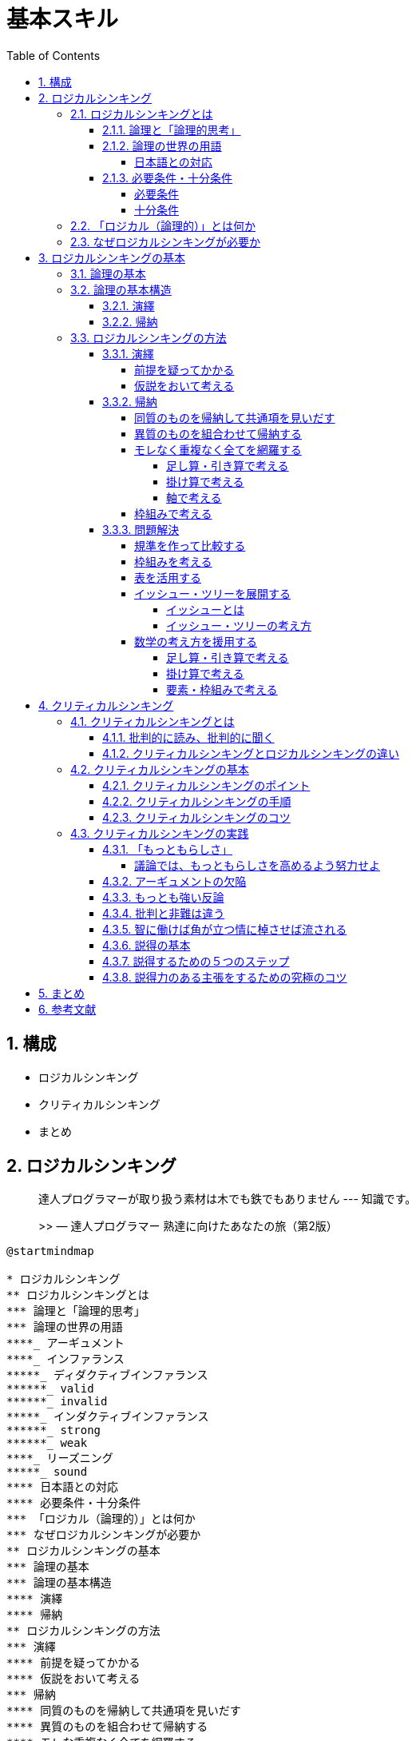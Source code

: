:toc: left
:toclevels: 5
:sectnums:
:stem:
:source-highlighter: coderay

# 基本スキル


## 構成

- ロジカルシンキング
- クリティカルシンキング
- まとめ


## ロジカルシンキング

> 達人プログラマーが取り扱う素材は木でも鉄でもありません --- 知識です。
>
>> — 達人プログラマー 熟達に向けたあなたの旅（第2版）


[plantuml]
----
@startmindmap

* ロジカルシンキング
** ロジカルシンキングとは
*** 論理と「論理的思考」
*** 論理の世界の用語
****_ アーギュメント
****_ インファランス
*****_ ディダクティブインファランス
******_ valid
******_ invalid
*****_ インダクティブインファランス
******_ strong
******_ weak
****_ リーズニング
*****_ sound
**** 日本語との対応
**** 必要条件・十分条件
*** 「ロジカル（論理的）」とは何か
*** なぜロジカルシンキングが必要か
** ロジカルシンキングの基本
*** 論理の基本
*** 論理の基本構造
**** 演繹
**** 帰納
** ロジカルシンキングの方法
*** 演繹
**** 前提を疑ってかかる
**** 仮説をおいて考える
*** 帰納
**** 同質のものを帰納して共通項を見いだす
**** 異質のものを組合わせて帰納する
**** モレな重複なく全てを網羅する
***** 足し算・引き算で考える
***** 掛け算で考える
***** 軸で考える
**** 枠組みで考える
*** 問題解決
**** 規準を作って比較する
**** 枠組みを考える
**** 表を活用する
**** イッシュー・ツリーを展開する
***** イッシューとは
***** イッシュー・ツリーの考え方
**** 数学の考え方を援用する

@endmindmap
----

---

### ロジカルシンキングとは

[plantuml]
----
@startmindmap

* ロジカルシンキング
** ロジカルシンキングとは
*** 論理と「論理的思考」
*** 論理の世界の用語
****_ アーギュメント
****_ インファランス
*****_ ディダクティブインファランス
******_ valid
******_ invalid
*****_ インダクティブインファランス
******_ strong
******_ weak
****_ リーズニング
*****_ sound
**** 日本語との対応
**** 必要条件・十分条件
*** 「ロジカル（論理的）」とは何か
*** なぜロジカルシンキングが必要か

@endmindmap
----

#### 論理と「論理的思考」

> 論理的な思考とは、秩序だった思考です。秩序立てて考えねばなりません。考えを示す際にも、秩序だっていなければなりません。思いつくままに書き並べるのではだめです。「理詰めに考えている」ということを示すためには、帰納と同じで、根拠に量がなければなりません。いろいろな角度からの考察も必要です。いろいろな角度から、結論を支えるのです。「いろいろな角度から」の言葉で誤解して「あれこれ余分なものを混ぜる」のはだめです。
>
> — 論理的に考える方法 小野田博一（著）日本実業出版社

> 高い論理性を身につけるとは、「結論」と「結論を支えるもの」の関係について正確な理解を獲得することなのです。
>
>> 論理思考力を鍛える本 小野田博一

> 高い論理性とは、結論と前提との関係の理解度が高く、理解している通りにそれを実践の場で使えることなのです。
>
>> 論理思考力を鍛える本 小野田博一

---

#### 論理の世界の用語

結論と前提の両方を含んだスティトメント(statement)をアーギュメント(argument)といいます。
「ロジック」（論理）は、結論と前提を繋ぐ無形のものです。この無形の部分はインファランス(inference)ともいいます。インファランスには2種類のものがあります。ディダクティブ・インファランス（deductive inference）とインダクティブ・インファランス（inductive inference）です。

前提から結論を導く思考のことをリーズニング（reasoning）といいます。

ディダクティブ・インファランスの評価は、valid/invalidで与えられます。validは「論理が正しい」の意味で、invalidは「論理が正しくない」の意味です。

インダクティブ・インファランスの評価は、strong/weakで与えられます。インダクティブ・インファランスは「たぶんどうだろうか」の推論なので、前提が正しくとも、得られた結論が100%確実に正しいと断言できません。

論理が正しいだけでなく、前提も（真実か否かの点から）正しい場合、評価はsoundで与えられます。

[plantuml]
----
@startuml

title 論理の世界の用語

abstract "statement" as A {
}

abstract "argument" as B {
  + 前提
  + 結論
}

abstract "logic" as C {
  + reasoning()
  + sound()
}

interface "deductive_inference" as D {
  + valid()
  + invalid()
}

interface "inductive_inference" as E {
  + strong()
  + weak()
}

A <|-- B
B <- C
C --|> D
C --|> E

@enduml
----

---

##### 日本語との対応

1. カモノハシは哺乳類である。したがって、カモノハシは、哺乳類か鳥類である。
2. 私がこれまでに食べたレモンは、どれもすっぱかった。だからレモンはどれもすっぱいだろう。
3. メガネをかけている高校生の女の子のうち、90%のメガネは黒縁である。紀子は高校生で、メガネをかけている。だから、それはたぶん黒縁だろう。
4. 春にピンクのスカートが流行した年の夏に、白い水着が流行した。ことしの春はピンクのＴシャツが流行しているから、夏には白い水着が流行するだろう。

[cols="3*^", options="header"]
|===
| 番号                     | タイプ       | 日本語での呼称

| 1 : deductive inference  | 演繹        | 演繹
| 2 : inductive inference  | 一般化      | 帰納
| 3 : inductive inference  | 統計的帰納   | 帰納
| 4 : inductive inference  | 類推        | 帰納
|===
---

#### 必要条件・十分条件

##### 必要条件

AであるためにはBである必要がある（たとえば、「ペンギンであるためには、鳥である必要がある」）
BであることはAであることの必要条件である（たとえば「鳥であることはペンギンであることの必要条件である」）

[plantuml]
----
@startuml
component  {
	object B
	component  {
		object A
	}
}
B --> A : 必要条件
@enduml
----

---

##### 十分条件

BであるためにはAであれば十分である（たとえば、「鳥であるためには、ペンギンであれば十分である」）
AであることはBであることの十分条件である（たとえば「ペンギンであることは鳥であることの十分条件である」）

[plantuml]
----
@startuml
component  {
	object B
	component  {
		object A
	}
}
B <-- A : 十分条件
@enduml
----

---

### 「ロジカル（論理的）」とは何か

> 「実生活の議論（のうち演繹）では、validであるだけでは十分ではなく、soundでなければならない」ということで、つまり、「前提は真実でなければならない」ということです。
>> 論理思考力を鍛える本 小野田博一

---

### なぜロジカルシンキングが必要か

> なぜ論理思考が必要なのか
> 1. 情緒に流されやすい判断や行動を防ぎ、自分の頭で考えて、「正しい結論を導く」ことができること。
> 1. 文化の同一性に頼らず、どの民族にも通用する、「正しいコミュニケーションができること」こと。
> 1. 「発想を助け、課題の検討・解決に役立つ」こと。
>
>> わかる、使える「論理思考」の本

---

## ロジカルシンキングの基本

[plantuml]
----
@startmindmap

* ロジカルシンキング
** ロジカルシンキングの基本
*** 論理の基本
*** 論理の基本構造
**** 演繹
**** 帰納

@endmindmap
----

### 論理の基本


> １つのメッセージ（結論）は、必ず2つ以上のサブ・メッセージ（要因）でサポートされてるため、論理は、底辺に行くほど広いピラミッド状に組み上げられる。
>
> わかる、使える「論理思考」の本

1. 論理の基本単位は、単語ではなく主語・述語で組み上げるメッセージである。
1. メッセージを組み上げる基本構造には「演繹」と「帰納」という2つの方法がある。
1. 上位のメッセージと、それをサポートする下位のサブ・メッセージは、結論と要因、あるいは総合と部分の関係にある（メッセージの上下関係）
1. 上位のメッセージを支える下位のメッセージは、それらを総合すると、モレや重複がないこと（水平関係）
1. 全体を支える最下部のメッセージは、事実、またはそれに近い疑いようのないメッセージ（蓋然性の高いメッセージ）であること

[plantuml]
----
@startuml

title 論理の基本

abstract "メッセージ" as A {
  + 主語
  + 述語
}

interface "論理" as B {
  + 演繹()
  + 帰納()
}

class "結論" as C {
}

class "要因" as D {
}

B <|-- A
A <|- C
A <|- D
C "1" *-- "*" D
D *- D

@enduml
----

---

### 論理の基本構造

#### 演繹

Deduction(演繹)は、前提となる正しいメッセージ（一般論）がまずあり、それを個別の事象に適用して、正しい主張・答を引き出す方法で「一般論」から「個別論」へという構造になっている

[plantuml]
----
@startuml

title 論理の基本構造(演繹)

interface "論理" as A

class "一般論" as B

class "個別論" as C

A <|-- B
A <|-- C
B -> C : 演繹

@enduml
----

#### 帰納

Induction(帰納)は、たくさんの個別の事象や主張を集めて、より一般的に通用する共通のメッセージを導き出す方法で「個別論」から「一般論」へという構造になっている


[plantuml]
----
@startuml

title 論理の基本構造(帰納)

interface "論理" as A

class "一般論" as B

class "個別論" as C

class "事象" as D

class "事実" as E

A <|-- B
A <|-- C
C -> B : 帰納

C "1" *-- "*" D

C "1" *-- "*" E

@enduml
----

---

### ロジカルシンキングの方法

[plantuml]
----
@startmindmap

* ロジカルシンキング
** ロジカルシンキングの方法
*** 演繹
**** 前提を疑ってかかる
**** 仮説をおいて考える
*** 帰納
**** 同質のものを帰納して共通項を見いだす
**** 異質のものを組合わせて帰納する
**** モレな重複なく全てを網羅する
***** 足し算・引き算で考える
***** 掛け算で考える
***** 軸で考える
**** 枠組みで考える
*** 問題解決
**** 規準を作って比較する
**** 枠組みを考える
**** 表を活用する
**** イッシュー・ツリーを展開する
***** イッシューとは
***** イッシュー・ツリーの考え方
**** 数学の考え方を援用する

@endmindmap
----

---

#### 演繹

##### 前提を疑ってかかる

[plantuml]
----
@startuml

title 論理の基本構造(演繹)

interface "論理" as A

class "一般論" as B

class "個別論" as C

interface "前提" as D {
}

class "真理" as E

class "取り決め" as F

class "その他" as G


D <- A
D <|-- E
D <|-- F
D <|-- G
A <|-- B
A <|-- C
B -> C : 演繹

@enduml
----

---

##### 仮説をおいて考える

[plantuml]
----
@startuml

title 論理の基本構造(演繹)

interface "論理" as A

class "一般論" as B

class "個別論" as C

interface "前提" as D

interface "仮説" as E

class "仮説A" as F

class "仮説B" as G

class "仮説C" as H

D <- A
E <- D
E <|-- F
E <|-- G
E <|-- H
A <|-- B
A <|-- C
B -> C : 演繹

@enduml
----

---

#### 帰納

##### 同質のものを帰納して共通項を見いだす

[plantuml]
----
@startuml

title 論理の基本構造(帰納)

interface "論理" as A

class "一般論" as B

class "個別論" as C {
  共通項を見出して帰納する()
}

class "事象" as D

class "事実" as E

A <|-- B
A <|-- C
C -> B : 帰納

C "1" *-- "*" D

C "1" *-- "*" E

@enduml
----

---

##### 異質のものを組合わせて帰納する

[plantuml]
----
@startuml

title 論理の基本構造(帰納)

interface "論理" as A

class "一般論" as B

class "個別論" as C {
  異質ものを組み合わせて帰納する()
}

class "事象" as D

class "事実" as E

A <|-- B
A <|-- C
C -> B : 帰納

C "1" *-- "*" D

C "1" *-- "*" E

@enduml
----
---

##### モレなく重複なく全てを網羅する

[plantuml]
----
@startuml

title 論理の基本構造(帰納)

interface "論理" as A

class "一般論" as B

class "個別論" as C {
  + 足し算・引き算で考える()
  + 掛け算で考える()
  + 軸で考える()
  + 枠組みを工夫する()
}

class "事象" as D

class "事実" as E

class "その他" as F

A <|-- B
A <|-- C
C -> B : 帰納

C "1" *-- "*" D
C "1" *-- "*" E
C "0..1" o-- "*" F

@enduml
----

---

###### 足し算・引き算で考える

[plantuml]
----
@startmindmap
title 足し算・引き算で考える

* 売上を上げたい
** A営業所
** +
** B営業所
** +
** C営業所
** +
** ...
** +
** Z営業所
** +
** その他の売上
*** OEM
*** +
*** 輸出
*** +
*** その他市場機会
@endmindmap
----

[stem]
++++
可能な全売上機会 - 現行の各営業所の売上の合計 = その他
++++

---

###### 掛け算で考える

[plantuml]
----
@startmindmap
title 掛け算で考える

* 売上を上げたい
** 店舗数を増やす
** x
** １店舗あたりの売上を増やす
@endmindmap
----

[stem]
++++
店舗数 \times １店舗あたりの売上 = 全体の売上
++++

---

###### 軸で考える

[plantuml]
----
@startmindmap
title 軸で考える

* SWOT
-- 強み
-- 弱み
-- 機会
-- 脅威
** 弱みを克服し脅威を回避する
** 機会を活用し弱みを克服する
** 機会を活用し強みを伸ばす
** 強みを活用し脅威を克服する

@endmindmap

----

---

##### 枠組みで考える


[plantuml]
----
@startuml

title 論理の基本構造(帰納)

interface "論理" as A

class "一般論" as B

class "個別論" as C {
  + 枠組みで考える()
}

class "事象" as D

class "事実" as E

abstract "枠組み" as F

class "3C" as G

class "SWOT" as H

A <|-- B
A <|-- C
C -> B : 帰納

C "1" *-- "*" D

C "1" *-- "*" E

F <- C
F <|-- G
F <|-- H

@enduml
----

---

#### 問題解決

##### 規準を作って比較する

[plantuml]
----
@startuml
object "結論（意思決定）" as A {
  ゆえに私はAのリンゴを選択する
}
object "小前提(現状へのあてはめ)" as B {
  Aのリンゴが、Bのりんごより
  量の基準に適合する程度が高い
  (総合、一般論)
}
object "大前提(私にとっての選択基準)" as C {
  今の私の選択基準としては
  量が質より重要である
}
A <-- B
C -> B

object "個別論" as B_1 {
  Aのリンゴは色つやが
  よくないが
  大きい
}
object "個別論" as B_2 {
  Bのリンゴは
  色つやは
  よいが
  小さい
}

B <-- B_1
B <-- B_2

object "小前提(現状)" as C_2 {
  現状、私は腹ペコでたまらない
}
object "大前提(規準の存在)" as C_1 {
  一般にリンゴを
  選ぶ規準としては、
  量（大きさ・重さ）
  と質（味・色・におい・形）
  の両面が考えられる
}
C <-- C_2
C_1 -> C_2
@enduml
----

---

##### 枠組みを考える

[plantuml]
----
@startuml
start
:選択の規準要件（大きな枠組み）を考える;
:具体的な判断の規準を考える;
:考え方・調べ方を列挙する;
stop
@enduml
----

---

[plantuml]
----
@startmindmap
title 志望校を決める枠組み

* 志望校を決めたい
** 行けるか
*** 試験に受かるか
**** 偏差値
**** 科目の数
**** 面接の有無
*** 通えるか
**** 通学時間
**** 手段（電車・自転車など）
*** お金は払えるか
**** 経済力
** 大学受験に有利な勉強ができるか
*** 実績
**** どの大学に何人入ったか
*** 先生の指導の内容
**** 先生の評判
*** 設備やカリキュラム
**** 設備の新旧
**** カリキュラムの種類
*** 強い分野、弱い分野はあるか
**** 理系に強いか
**** 文系に強いか
**** 英語に力を入れているか
** 高校生活を楽しめるか
*** 同じ中学の友人がたくさん行くか
**** 友人に聞く
**** 先輩の様子を見る
*** 部活は盛んか
**** 学園祭で見る
**** 先輩に聞く
*** サッカー部はあるか
*** 親しい先輩か知人がいるか
**** 事実を見る
*** 共学かどうか
**** 事実を見る
*** 校風や雰囲気が自分と会うか
**** 学園祭で見る
**** 先輩に聞く
**** 先生に聞く

@endmindmap
----

---

##### 表を活用する


[cols="3*^", options="header"]
|===
| 規準              | 学校A    | 学校B    | 学校C

| 通学時間          | 30分     | 45分     | 1時間
| 手段              | 電車     | 自転車   | 徒歩
| 経済力            | 可能     | 可能     | 難しい
| 実績              | 〇       | △       | ×
| 先生の評判        | 良い     | 普通     | 悪い
| 設備の新旧        | 新しい   | 古い     | 新しい
| カリキュラムの種類| 理系     | 文系     | 総合
| 強い分野          | 理系     | 文系     | 英語
| 高校生活          | 楽しい   | 普通     | 退屈
| 部活              | 盛ん     | 普通     | あまりない
| サッカー部        | あり     | なし     | あり
| 共学              | あり     | なし     | あり
| 校風              | 自由     | 厳格     | 普通
| 総合評価          | ◎       | △       | ×
|===

---

##### イッシュー・ツリーを展開する

###### イッシューとは

> 「１つの課題をめぐって、異なる立場から意見が対立する点」のことじゃ。
>
> > わかる。、使える「論理思考」の本　後正武

> イッシューとはイエスかノーか、なすべきかなさざるべきか、の意見が対立する政治上の問題点のことえある。
>
> > 論理的思考と発想の技術

> イッシューということばは「対立」に力点をおくよりも、「解決」に力点をおいて用いられ、その解決のための筋道を考えることが、まさにコンサルタントの日常業務となっている。
>
> > 論理的思考と発想の技術

---

###### イッシュー・ツリーの考え方

> 実は、イッシューは「ロジックの動的展開」であって、構造上の本質はロジックと全く同じものである。
> ただし、ロジックは「あるメッセージ（命題）」を正しく主張するために、最下部の事実からピラミッドの頂点へと積み上げる構造になっているのに対して、イッシューを追求する過程は、逆に争点からはじめて、それを解決するためのより具体的な疑問へと、サブ・イッシューに分解し、ついに事実に突き当たって解決をみるところに違いがある。
>> 論理的思考と発想の技術

[plantuml]
----
@startuml

title ロジック(ボトムアップ)

class "一般論" as A

class "個別論" as B

class "事象" as C

class "事実" as D

B -> A : 帰納

B "1" *-- "*" C

B "1" *-- "*" D

class "個別論" as E

E <-- A : 演繹

class "一般論" as F

E -> F : 帰納

@enduml
----

[plantuml]
----
@startuml

title イッシュー(トップダウン)

class "一般論" as A

class "個別論" as B

class "事象" as C

class "事実" as D

A --> B : 演繹

B "1" *-- "*" C

B "1" *-- "*" D

class "一般論" as E

B -> E : 帰納

class "個別論" as F

class "事実" as G

E --> F : 演繹

F "1" *-- "*" G

@enduml
----

---

- イッシュー・ツリーはロジックの動的展開であり、 MECE、抽象レベル、事実のサポート等の諸要件は共通である。
- イッシュー・ツリーは、未解決の課題（争点）を合理的に解明し、正しい結論を導くための枠組みであり、最後に事実を求めて初めて結果に結びつく。
- プロジェクトチームを効果的に運用するためには、イッシュー・ツリーが不可欠である。
- イッシュー・ツリーの展開はいろいろあり、巧拙がある。訓練して身につけるほかはない。
- 頭で考えるより、直接観察したりデータを手に取る事によって、より効果的なイッシューの展開が期待できる。

[plantuml]
----
@startmindmap
title ラーメン店を開くかどうかのイッシュー・ツリー

* ラーメン店を開くべきか否か
** ラーメン店を開いて運営する能力があるか否か(company)
*** 人がいるか
*** お金があるか
*** ラーメンをつくる技術をもっているか
*** 材料や設備は手に入るか
*** ...
*** その他ラーメン店を運営する要件を満たせるか
** 市場は十分に大きいか(customer)
*** 人口はどれだけか
*** 交通量は十分か
*** ラーメンを外食する人が期待できる構成か
** 有力な競争相手がいるか否か(competitor)
*** 競合店が近くにあるか
**** ある場所、距離は十分に遠いか
**** 味・店構え・ロケーションなど自分に比べて優位か否か
*** ラーメン以外の外食店があるか、どんな店か
*** (競合がある場合)集客などかえって相乗効果を期待することはできないか
@endmindmap
----

---

##### 数学の考え方を援用する

[plantuml]
----
@startuml
object "売り上げが低下した" as A
object "売上を上げれるか" as B

A -> B
@enduml
----

---

###### 足し算・引き算で考える

[plantuml]
----
@startmindmap
title 足し算・引き算

* 地域等で分ける
** 札幌営業所の売上を上げられるか
** 仙台営業所の売上を上げられるか
** 北関東営業所の売上を上げられるか
** 東京営業所の売上を上げられるか
** ...
** その他、売上を上げらる機会はないか
*** 輸出
*** OEM
*** 他チャネル

@endmindmap
----

---

###### 掛け算で考える

[plantuml]
----
@startmindmap
title 掛け算


+ x
-- 店舗数
--- 増やせるか
---- 交通量・ロケーションの特徴
---- 人口密度・地域需要
---- 基本エコノミクスの構造など
++ １店舗あたりの売上
+++ 客数を増やせるか
++++ キャンペーン・特売
++++ 広告・ちらし
++++ 店構え・その他
+++ x
+++ 客単価を増やせるか
++++ 品揃え
++++ レイアウト
++++ セット販売
++++ その他

@endmindmap
----

---

###### 要素・枠組みで考える

[plantuml]
----
@startmindmap
title 要素・枠組み

* 売上が低下した理由の検討
** 全国共通の要因はあるか
*** 全国共通の製品・価格・マーケティング施策等の工夫
** 個店別の要因が大きいか
*** 業績低下の大きい店への個別指導等
** 季節性の課題が大きいか
*** 冬に売れる商品の開発（冬に低下なら）
** その他

@endmindmap
----
---

## クリティカルシンキング

> 重要な点の最後は、あなたが見聞きするものごとについての批判的な考え方です。
> Tip 10 見聞きしたものごとを批判的な目で分析すること
>
>> 達人プログラマー

[plantuml]
----
@startmindmap

* クリティカルシンキング
** クリティカルシンキングとは
*** 批判的に読み、批判的に聞く
*** クリティカルシンキングとロジカルシンキングの違い
** クリティカルシンキングの基本
*** クリティカルシンキングのポイント
*** クリティカルシンキングの手順
*** クリティカルシンキングのコツ
** クリティカルシンキングの実践
*** 「もっともらしさ」
*** アーギュメントの欠陥
*** 最も強い反論
*** 智に働けば角が立つ情に棹させば流される
*** 説得の基本
****_ 論理
****_ 感情へのアピール
****_ 信頼性
*** 説得するため5つのステップ
*** 批判と非難は違う

@endmindmap
----
---

### クリティカルシンキングとは

[plantuml]
----
@startmindmap

* クリティカルシンキング
** クリティカルシンキングとは
*** 批判的に読み、批判的に聞く
*** クリティカルシンキングとロジカルシンキングの違い

@endmindmap
----

---


#### 批判的に読み、批判的に聞く

> 実生活の場において、読むとき、聞くときに行っている（行うべき）「批判的に読み、批判的に聞く」ための思考を、クリティカル・シンキングと言います。
>> 論理思考力を鍛える本 小野田博一

> 「実生活の場で、論理が正しいのか、前提は正しいのか、の2点を考える」とは言い換えると、「アーギュメントを鵜呑みにせず、アーギュメントの正しさを自力で考える」ことです。
>> 論理思考力を鍛える本 小野田博一

---

#### クリティカルシンキングとロジカルシンキングの違い

> クリティカル・シンキングとロジカル・シンキングの違い
>
> 論理的に考えることと批判的に考えることは、基本的に同じで、ただ若干の違いは「クリティカル・シンキングの話題は日常生活のみで、ロジカル・シンキングのほうはそのような限定はない」くらいのものと言ってよいでしょう。
>
> — 論理的に考える方法 小野田博一（著）日本実業出版社

---

### クリティカルシンキングの基本

[plantuml]
----
@startmindmap

* クリティカルシンキング
** クリティカルシンキングの基本
*** クリティカルシンキングのポイント
*** クリティカルシンキングの手順
*** クリティカルシンキングのコツ

@endmindmap
----
---


#### クリティカルシンキングのポイント

> なぜクリティカル・シンキングが必要なのかと言えば、それは、読み聞きした内容で「相手のいいように操られないため」「間違った判断を下さないため」です。
>> 論理思考力を鍛える本 小野田博一

> クリティカル・シンキングのポイントは「むやみに信じないこと」です。つまり「信じるにたる根拠がないかぎり信じるな」です。
>> 論理思考力を鍛える本 小野田博一

> 「自分自身の判断力を使って判断する」とは、「前提と結論のつながりの正しさや支えかたの強度」を自分自身で判断することで、具体的には、結論が正しく導き出されているか、しっかり支えられているか、および情報そのものの信頼性を考えることです。
>> 論理思考力を鍛える本 小野田博一

---

#### クリティカルシンキングの手順

[plantuml]
----
@startuml
start
:結論を見つけよ;
:支えている（つもりの）ものを見つけよ;
:支えているつもりのものの信頼性を判断せよ;
:支えているつもりのものが十分支えているかー支えている程度の十分さを調べよ;
if (隠れているアサンプションがある？) then (yes)
  :アサンプションは正しい？;
endif
stop
@enduml
----

---

> このような「当然正しい」と考えられている事柄をー明言されていようといまいとー英語ではアサンプション(assumption)と言います。
>
> — 論理的に考える方法 小野田博一（著）日本実業出版社


> 前提から結論を導く思考のことをリーズニング（reasoning）といいます。
>
> — 論理的に考える方法 小野田博一（著）日本実業出版社

[plantuml]
----
@startuml

title 論理の世界の用語

abstract "statement" as A {
}

abstract "argument" as B {
  + 前提
  + 結論
}

abstract "logic" as C {
  + reasoning()
  + sound()
}

interface "deductive_inference" as D {
  + valid()
  + invalid()
}

interface "inductive_inference" as E {
  + strong()
  + weak()
}

abstract "assumption" as F

F -o B
A <|-- B
B <- C
C --|> D
C --|> E

@enduml
----

---

#### クリティカルシンキングのコツ

1. 隠れているアサンプションが何かを考えよ
1. リーズニングのフォーム（形式）を考えよ

> 日常的には、多くの場合、発言が論理的か否かはアサンプションが正しいか否かにかかっています。
>
> — 論理的に考える方法 小野田博一（著）日本実業出版社

---

### クリティカルシンキングの実践

[plantuml]
----
@startmindmap

* クリティカルシンキング
** クリティカルシンキングの実践
*** 「もっともらしさ」
*** アーギュメントの欠陥
*** 最も強い反論
*** 智に働けば角が立つ情に棹させば流される
*** 説得の基本
****_ 論理
****_ 感情へのアピール
****_ 信頼性
*** 説得するため5つのステップ
*** 批判と非難は違う

@endmindmap
----
---


#### 「もっともらしさ」

> 実生活では、断言できないことがとてもたくさんあります。私たちが話したり書いたりする内容は、ほとんど断言できないことばかりです。そのため、「もっともらしさ」は実生活では大きな役割を果たす事になります。
> そして、クリティカル・シンキンキングは、「もっともらしさ」をあなた自身が検証する事なのです。
>
> — 論理的に考える方法 小野田博一（著）日本実業出版社

##### 議論では、もっともらしさを高めるよう努力せよ

> 人を納得させるのは「真実」ではなく「真実らしさ」（もっともらしさ）です。
>
> — 論理的に考える方法 小野田博一（著）日本実業出版社

---

#### アーギュメントの欠陥

- 早まった一般化
- 原因・結果の間違い
- 間違った類比
- 権威の間違った使用
- あいまいな表現
- 立証責任の転嫁
- 循環論法
- 聞き手・読み手の感情の利用
- 個人攻撃
- 矛盾
- 一般の意見の使用
- 統計の悪用（歪めた使用）

---

#### もっとも強い反論

> もっとも強い反論は、もとの議論のアサンプションをアタックする議論です。
>
> — 論理的に考える方法 小野田博一（著）日本実業出版社

---

#### 批判と非難は違う

> 人を非難したり、煽ったりするのは、後々、自分に返ってくるのでやめましょう。面と向かって言わないようなことを、オンラインで表現してはいけません。
>
> — 達人プログラマー 熟達に向けたあなたの旅（第2版）

---

#### 智に働けば角が立つ情に棹させば流される

---

#### 説得の基本

> 説得に必要な要素は三つあります。それは
> 1 論理
> 2 感情へのアピール
> 3 信頼性
> の三つです。
> 説得をする際に重要となるのは、「説得は一方的に行うものではない。つまり、説得ではコミュニケーションに双方向性がなけらならない」という点です。
>
> 説得とは、人に影響を与えるという目的を持ったコミュニケーションのプロセス」と言うことができます。
>
> 論理的に説得する方法

---

#### 説得するための５つのステップ

- ステップ１ 目標を設定する
- ステップ２ 聞き手を分析する
- ステップ３ あなたの信頼性を高める
- ステップ４ 説得のメッセージをつくる
- ステップ５ メッセージを聞き手に合わせる

---

#### 説得力のある主張をするための究極のコツ

- 「私」を登場させるな。「あなた」が主役。
-  「説得力のコンテスト」と考えよ。
-  審査員であろうとするな。
-  司会者であろうとするな。
-  批判せよ。非難するな。
-  肝心なことを述べよ。余分なことを述べるな。
-  力むな。
-  十分に説明せよ。
-  感想を述べるな。


---

## まとめ

[plantuml]
----
@startuml

object "結論" as A {
	論理的思考の実践である
  ロジカル・クリティカルシンキングは
	実践プログラマの基本スキルである
}
object "小前提" as B {
	論理的思考は習得可能なスキルであり
	論理的思考は知識を扱うプログラマにとって
	キャリアの始まりから終わりまで
	あらゆる局面で役に立つ。
}
object "大前提" as C {
	論理的思考を身に着けることで
	「正しい結論を導くことができる」こと。
	「正しいコミュニケーションができること」こと。
	「発想を助け、課題の検討・解決に役立つ」こと。
  ができるようになる。
}
A <-- B
C -> B

object "個別論" as B_1 {
   達人プログラマーが取り扱う
	 素材は木でも鉄でもありません
   --- 知識です。
}
object "個別論" as B_2 {
   重要な点の最後は、
	 あなたが見聞きするものごとについての
	 批判的な考え方です。
}
object "個別論" as B_3 {
	１つのメッセージ（結論）は、
	必ず2つ以上のサブ・メッセージ（要因）
	でサポートされてるため、
	論理は、底辺に行くほど
	広いピラミッド状に組み上げられる。
}
object "個別論" as B_4 {
	Deduction(演繹)は、前提となる
	正しいメッセージ（一般論）
	がまずあり、それを個別の事象に適用して、
	正しい主張・答を引き出す方法で
	「一般論」から「個別論」へという
	構造になっている
}
object "個別論" as B_5 {
	Induction(帰納)は、たくさんの
	個別の事象や主張を集めて、
	より一般的に通用する共通の
	メッセージを導き出す方法で
	「個別論」から「一般論」へ
	という構造になっている
}

B <-- B_1
B <-- B_2
B <-- B_3
B <-- B_4
B <-- B_5

@enduml
----

---

## 参考文献

* link:https://www.amazon.co.jp/%E3%82%8F%E3%81%8B%E3%82%8B%E3%80%81%E4%BD%BF%E3%81%88%E3%82%8B%E3%80%8C%E8%AB%96%E7%90%86%E6%80%9D%E8%80%83%E3%80%8D%E3%81%AE%E6%9C%AC-%E6%97%A5%E6%9C%AC%E4%B8%80%E3%82%8F%E3%81%8B%E3%82%8A%E3%82%84%E3%81%99%E3%81%84%E6%8E%88%E6%A5%AD%E3%80%81%E9%96%8B%E8%AC%9B%EF%BC%81-%E5%BE%8C-%E6%AD%A3%E6%AD%A6-ebook/dp/B08R37L3YW/ref=sr_1_19?__mk_ja_JP=%E3%82%AB%E3%82%BF%E3%82%AB%E3%83%8A&crid=3156JV5HPZEFX&dib=eyJ2IjoiMSJ9.ocNw5tu0DCBoGPWIQJTlmv1Xb70wAzx3bHNNancrp1W0jWFsbP7ASED88N7rQs6jYWd0aSQrwUxjLZDCQD9EyHdrptHE9GdXOBiI7GTP0oBnhW21BDCsmvKdwfMagGAzgO3FKz0kDMznkB3lTUja29LR2nTXUEsz04nUZcfRoHU.VMAXgoRwztIqOFXDyTh2-C4ts1PRGzV4h-jw8Mu1-tc&dib_tag=se&keywords=%E8%AB%96%E7%90%86%E7%9A%84%E3%81%AB%E8%80%83%E3%81%88%E3%82%8B&qid=1710392290&s=books&sprefix=%E8%AB%96%E7%90%86%E7%9A%84%E3%81%AB%E8%80%83%E3%81%88%E3%82%8B%E6%96%B9%E6%B3%95%2Cstripbooks%2C173&sr=1-19[わかる、使える「論理思考」の本 日本一わかりやすい授業、開講！]

* link:https://www.amazon.co.jp/%E7%B5%8C%E5%96%B6%E5%8F%82%E8%AC%80%E3%81%8C%E6%98%8E%E3%81%8B%E3%81%99%E8%AB%96%E7%90%86%E6%80%9D%E8%80%83%E3%81%A8%E7%99%BA%E6%83%B3%E3%81%AE%E6%8A%80%E8%A1%93-%E7%9F%A5%E5%8A%9B%E3%82%A2%E3%83%83%E3%83%97%E8%AC%9B%E5%BA%A7-%E5%BE%8C-%E6%AD%A3%E6%AD%A6/dp/4833416646/?_encoding=UTF8&pd_rd_w=RrqOp&content-id=amzn1.sym.283d32d1-edfb-4c41-92c4-67698624ee7b&pf_rd_p=283d32d1-edfb-4c41-92c4-67698624ee7b&pf_rd_r=356-2306096-5319855&pd_rd_wg=td1mD&pd_rd_r=61a3b052-5275-42b2-9e99-d157eb967f76&ref_=aufs_ap_sc_dsk[経営参謀が明かす論理思考と発想の技術]

* link:https://www.amazon.co.jp/%E8%AB%96%E7%90%86%E7%9A%84%E3%81%AB%E8%80%83%E3%81%88%E3%82%8B%E6%96%B9%E6%B3%95%E2%80%95%E5%88%A4%E6%96%AD%E5%8A%9B%E3%81%8C%E3%82%A2%E3%83%83%E3%83%97%E3%81%97%E6%9C%AC%E8%B3%AA%E3%81%B8%E3%81%AE%E7%AD%8B%E9%81%93%E3%81%8C%E8%AA%AD%E3%82%81%E3%82%8B-%E5%B0%8F%E9%87%8E%E7%94%B0-%E5%8D%9A%E4%B8%80/dp/4534028075?ref_=ast_author_dp&dib=eyJ2IjoiMSJ9.OrfP_uEuPCoK_CAe7_NK3DHeDiVvisHa9dBuFp-r-FKwaQPzV93gwxXAY6pHf_GAAXsSWCL-VrbbdEr-1ppiEH3Rk1eKOEreTM1EWnaeGPOqzfh6LXYVTmEy-dnZ_bJSiNzhA71VAmresFIVApJNY3xFteBtghW4P0a7Wyv8QYnw1z2FGc6pIqAyrMc8I8e82iBKIXjBoCgfdRe0tDygN5qg2-PQFFOy83u5Qmbm7I4.vyVjugiYeOjCVpBZ5DOPPFZxQ7VbycmctN1HLIy5TyQ&dib_tag=AUTHOR[論理的に考える方法: 判断力がアップし本質への筋道が読める]

* link:https://www.amazon.co.jp/%E8%AB%96%E7%90%86%E6%80%9D%E8%80%83%E5%8A%9B%E3%82%92%E9%8D%9B%E3%81%88%E3%82%8B%E6%9C%AC%E2%80%95%E5%95%8F%E9%A1%8C%E6%BC%94%E7%BF%92-%E5%B0%8F%E9%87%8E%E7%94%B0-%E5%8D%9A%E4%B8%80/dp/4534034504?ref_=ast_author_dp&dib=eyJ2IjoiMSJ9.OrfP_uEuPCoK_CAe7_NK3DHeDiVvisHa9dBuFp-r-FKwaQPzV93gwxXAY6pHf_GAAXsSWCL-VrbbdEr-1ppiEH3Rk1eKOEreTM1EWnaeGPOqzfh6LXYVTmEy-dnZ_bJSiNzhA71VAmresFIVApJNY3xFteBtghW4P0a7Wyv8QYnw1z2FGc6pIqAyrMc8I8e82iBKIXjBoCgfdRe0tDygN5qg2-PQFFOy83u5Qmbm7I4.vyVjugiYeOjCVpBZ5DOPPFZxQ7VbycmctN1HLIy5TyQ&dib_tag=AUTHOR[論理思考力を鍛える本: 問題演習]

* link:https://www.amazon.co.jp/%E8%AB%96%E7%90%86%E7%9A%84%E3%81%AB%E8%AA%AC%E5%BE%97%E3%81%99%E3%82%8B%E6%96%B9%E6%B3%95%E2%80%95%E7%B4%8D%E5%BE%97%E3%81%95%E3%81%9B%E3%81%A6YES%E3%82%92%E5%BC%95%E3%81%8D%E5%87%BA%E3%81%99-%E5%B0%8F%E9%87%8E%E7%94%B0-%E5%8D%9A%E4%B8%80/dp/4534029934?ref_=ast_author_dp&dib=eyJ2IjoiMSJ9.OrfP_uEuPCoK_CAe7_NK3DHeDiVvisHa9dBuFp-r-FKwaQPzV93gwxXAY6pHf_GAAXsSWCL-VrbbdEr-1ppiEH3Rk1eKOEreTM1EWnaeGPOqzfh6LXYVTmEy-dnZ_bJSiNzhA71VAmresFIVApJNY3xFteBtghW4P0a7Wyv8QYnw1z2FGc6pIqAyrMc8I8e82iBKIXjBoCgfdRe0tDygN5qg2-PQFFOy83u5Qmbm7I4.vyVjugiYeOjCVpBZ5DOPPFZxQ7VbycmctN1HLIy5TyQ&dib_tag=AUTHOR[論理的に説得する方法: 納得させてYESを引き出す]

* link:https://www.amazon.co.jp/%E9%81%94%E4%BA%BA%E3%83%97%E3%83%AD%E3%82%B0%E3%83%A9%E3%83%9E%E3%83%BC-%E7%AC%AC2%E7%89%88-%E7%86%9F%E9%81%94%E3%81%AB%E5%90%91%E3%81%91%E3%81%9F%E3%81%82%E3%81%AA%E3%81%9F%E3%81%AE%E6%97%85-David-Thomas/dp/4274226298/ref=pd_sbs_1?pd_rd_w=dGuvs&pf_rd_p=e0138d67-9e5b-487b-a2c3-be9ff3010069&pf_rd_r=FQTQBJZRDASV3DCJPQJB&pd_rd_r=400067c3-dc6c-4e86-966e-79474f3ab44f&pd_rd_wg=oB0uI&pd_rd_i=4274226298&psc=1[達人プログラマー(第2版): 熟達に向けたあなたの旅]
